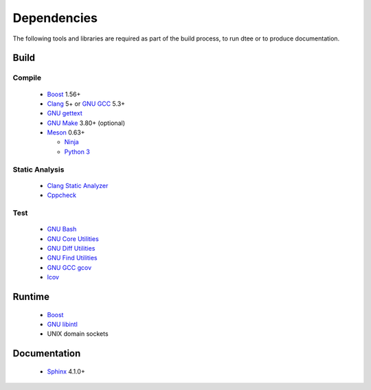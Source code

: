 Dependencies
============

The following tools and libraries are required as part of the build process, to
run dtee or to produce documentation.

Build
-----

Compile
~~~~~~~
  * `Boost <https://www.boost.org/>`_ 1.56+

    ..
       Upgrade when this issue is fixed:
       https://github.com/chriskohlhoff/asio/issues/646

  * `Clang <https://clang.llvm.org/>`_ 5+ or `GNU GCC <https://www.gnu.org/software/gcc/>`_ 5.3+
  * `GNU gettext <https://www.gnu.org/software/gettext/>`_
  * `GNU Make <https://www.gnu.org/software/make/>`_ 3.80+ (optional)
  * `Meson <https://mesonbuild.com/>`_ 0.63+

    * `Ninja <https://ninja-build.org/>`_
    * `Python 3 <https://www.python.org/>`_

..
   Version upgrades must be satisfied by all supported Linux distributions.

Static Analysis
~~~~~~~~~~~~~~~
  * `Clang Static Analyzer <https://clang-analyzer.llvm.org/>`_
  * `Cppcheck <https://cppcheck.sourceforge.io/>`_

Test
~~~~
  * `GNU Bash <https://www.gnu.org/software/bash/>`_
  * `GNU Core Utilities <https://www.gnu.org/software/coreutils/>`_
  * `GNU Diff Utilities <https://www.gnu.org/software/diffutils/>`_
  * `GNU Find Utilities <https://www.gnu.org/software/findutils/>`_
  * `GNU GCC gcov <https://gcc.gnu.org/onlinedocs/gcc/Gcov.html>`_
  * `lcov <https://github.com/linux-test-project/lcov>`_

Runtime
-------
  * `Boost <https://www.boost.org/>`_
  * `GNU libintl <https://www.gnu.org/software/gettext/>`_
  * UNIX domain sockets

Documentation
-------------
  * `Sphinx <https://www.sphinx-doc.org/>`_ 4.1.0+
